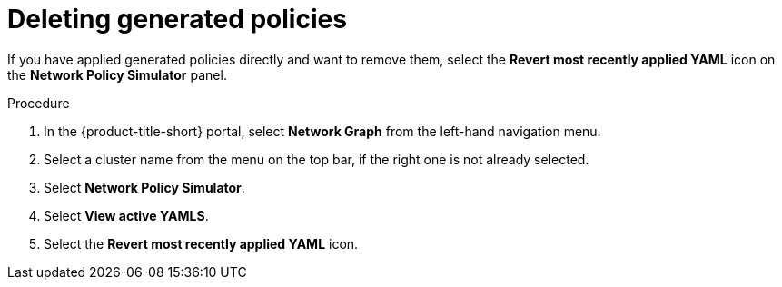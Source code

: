 // Module included in the following assemblies:
//
// * operating/manage-network-policies.adoc
:_module-type: PROCEDURE
[id="delete-generated-policies_{context}"]
= Deleting generated policies

[role="_abstract"]
If you have applied generated policies directly and want to remove them, select the *Revert most recently applied YAML* icon on the *Network Policy Simulator* panel.

.Procedure
. In the {product-title-short} portal, select *Network Graph* from the left-hand navigation menu.
. Select a cluster name from the menu on the top bar, if the right one is not already selected.
. Select *Network Policy Simulator*.
. Select *View active YAMLS*.
. Select the *Revert most recently applied YAML* icon.
